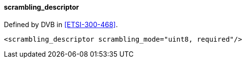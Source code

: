 ==== scrambling_descriptor

Defined by DVB in <<ETSI-300-468>>.

[source,xml]
----
<scrambling_descriptor scrambling_mode="uint8, required"/>
----

